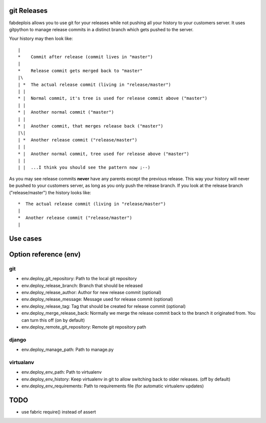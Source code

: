 git Releases
============

fabdeplois allows you to use git for your releases while not pushing
all your history to your customers server. It uses gitpython to manage
release commits in a distinct branch which gets pushed to the server.

Your history may then look like::

    |
    *    Commit after release (commit lives in "master")
    |
    *    Release commit gets merged back to "master"
    |\
    | *  The actual release commit (living in "release/master")
    | |
    * |  Normal commit, it's tree is used for release commit above ("master")
    | |
    * |  Another normal commit ("master")
    | |
    * |  Another commit, that merges release back ("master")
    |\|
    | *  Another release commit ("release/master")
    | |
    * |  Another normal commit, tree used for release above ("master")
    | |
    | |  ...I think you should see the pattern now ;--)

As you may see release commits **never** have any parents except the previous
release. This way your history will never be pushed to your customers server,
as long as you only push the release branch. If you look at the release branch
("release/master") the history looks like::

    *  The actual release commit (living in "release/master")
    |
    *  Another release commit ("release/master")
    |



Use cases
=========





Option reference (env)
======================

git
---

* env.deploy_git_repository: Path to the local git repository
* env.deploy_release_branch: Branch that should be released
* env.deploy_release_author: Author for new release commit (optional)
* env.deploy_release_message: Message used for release commit (optional)
* env.deploy_release_tag: Tag that should be created for release commit (optional)
* env.deploy_merge_release_back: Normally we merge the release commit back to
  the branch it originated from. You can turn this off (on by default)
* env.deploy_remote_git_repository: Remote git repository path

django
------

* env.deploy_manage_path: Path to manage.py

virtualanv
----------

* env.deploy_env_path: Path to virtualenv
* env.deploy_env_history: Keep virtualenv in git to allow switching back
  to older releases. (off by default)
* env.deploy_env_requirements: Path to requirements file (for automatic
  virtualenv updates)


TODO
====

* use fabric require() instead of assert


